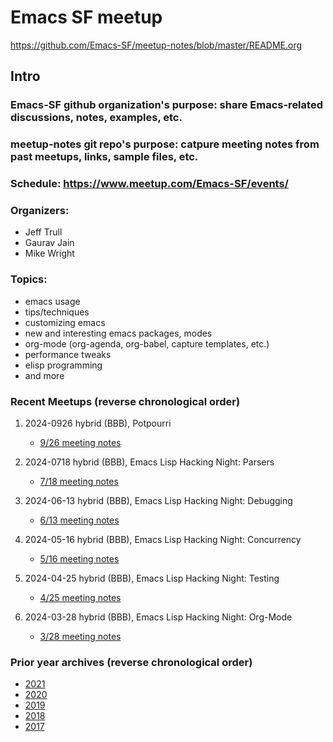 * Emacs SF meetup
https://github.com/Emacs-SF/meetup-notes/blob/master/README.org
** Intro
*** Emacs-SF github organization's purpose: share Emacs-related discussions, notes, examples, etc.
*** meetup-notes git repo's purpose: catpure meeting notes from past meetups, links, sample files, etc.
*** Schedule: https://www.meetup.com/Emacs-SF/events/
*** Organizers:
- Jeff Trull
- Gaurav Jain
- Mike Wright
*** Topics:
- emacs usage
- tips/techniques
- customizing emacs
- new and interesting emacs packages, modes
- org-mode (org-agenda, org-babel, capture templates, etc.)
- performance tweaks
- elisp programming
- and more
*** Recent Meetups (reverse chronological order)
**** 2024-0926 hybrid (BBB), Potpourri
- [[http://github.com/Emacs-SF/meetup-notes/blob/master/meetups/2024/20240926.org][9/26 meeting notes]]
**** 2024-0718 hybrid (BBB), Emacs Lisp Hacking Night: Parsers
- [[http://github.com/Emacs-SF/meetup-notes/blob/master/meetups/2024/20240718.org][7/18 meeting notes]]
**** 2024-06-13 hybrid (BBB), Emacs Lisp Hacking Night: Debugging
- [[http://github.com/Emacs-SF/meetup-notes/blob/master/meetups/2024/20240613.org][6/13 meeting notes]]
**** 2024-05-16 hybrid (BBB), Emacs Lisp Hacking Night: Concurrency
- [[http://github.com/Emacs-SF/meetup-notes/blob/master/meetups/2024/20240516.org][5/16 meeting notes]]
**** 2024-04-25 hybrid (BBB), Emacs Lisp Hacking Night: Testing
- [[http://github.com/Emacs-SF/meetup-notes/blob/master/meetups/2024/20240425.org][4/25 meeting notes]]
**** 2024-03-28 hybrid (BBB), Emacs Lisp Hacking Night: Org-Mode
- [[http://github.com/Emacs-SF/meetup-notes/blob/master/meetups/2024/20240328.org][3/28 meeting notes]]

*** Prior year archives (reverse chronological order)
- [[file:meetups/2021/index.org][2021]]
- [[file:meetups/2020/index.org][2020]]
- [[file:meetups/2019/index.org][2019]]
- [[file:meetups/2018/index.org][2018]]
- [[file:meetups/2017/index.org][2017]]




